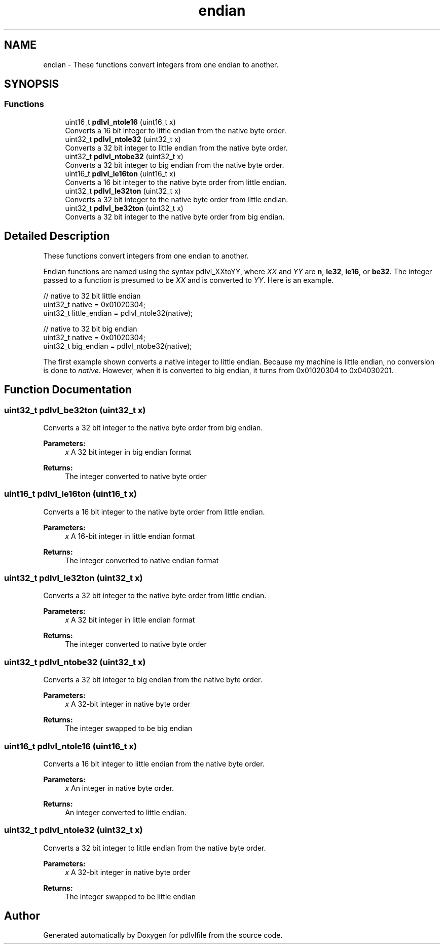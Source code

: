 .TH "endian" 3 "Mon Apr 6 2020" "Version 1.0.5" "pdlvlfile" \" -*- nroff -*-
.ad l
.nh
.SH NAME
endian \- These functions convert integers from one endian to another\&.  

.SH SYNOPSIS
.br
.PP
.SS "Functions"

.in +1c
.ti -1c
.RI "uint16_t \fBpdlvl_ntole16\fP (uint16_t x)"
.br
.RI "Converts a 16 bit integer to little endian from the native byte order\&. "
.ti -1c
.RI "uint32_t \fBpdlvl_ntole32\fP (uint32_t x)"
.br
.RI "Converts a 32 bit integer to little endian from the native byte order\&. "
.ti -1c
.RI "uint32_t \fBpdlvl_ntobe32\fP (uint32_t x)"
.br
.RI "Converts a 32 bit integer to big endian from the native byte order\&. "
.ti -1c
.RI "uint16_t \fBpdlvl_le16ton\fP (uint16_t x)"
.br
.RI "Converts a 16 bit integer to the native byte order from little endian\&. "
.ti -1c
.RI "uint32_t \fBpdlvl_le32ton\fP (uint32_t x)"
.br
.RI "Converts a 32 bit integer to the native byte order from little endian\&. "
.ti -1c
.RI "uint32_t \fBpdlvl_be32ton\fP (uint32_t x)"
.br
.RI "Converts a 32 bit integer to the native byte order from big endian\&. "
.in -1c
.SH "Detailed Description"
.PP 
These functions convert integers from one endian to another\&. 

Endian functions are named using the syntax pdlvl_XXtoYY, where \fIXX\fP and \fIYY\fP are \fBn\fP, \fBle32\fP, \fBle16\fP, or \fBbe32\fP\&. The integer passed to a function is presumed to be \fIXX\fP and is converted to \fIYY\fP\&. Here is an example\&.
.PP
.PP
.nf
// native to 32 bit little endian
uint32_t native = 0x01020304;
uint32_t little_endian = pdlvl_ntole32(native);

// native to 32 bit big endian
uint32_t native = 0x01020304;
uint32_t big_endian = pdlvl_ntobe32(native);
.fi
.PP
.PP
The first example shown converts a native integer to little endian\&. Because my machine is little endian, no conversion is done to \fInative\fP\&. However, when it is converted to big endian, it turns from 0x01020304 to 0x04030201\&. 
.SH "Function Documentation"
.PP 
.SS "uint32_t pdlvl_be32ton (uint32_t x)"

.PP
Converts a 32 bit integer to the native byte order from big endian\&. 
.PP
\fBParameters:\fP
.RS 4
\fIx\fP A 32 bit integer in big endian format 
.RE
.PP
\fBReturns:\fP
.RS 4
The integer converted to native byte order 
.RE
.PP

.SS "uint16_t pdlvl_le16ton (uint16_t x)"

.PP
Converts a 16 bit integer to the native byte order from little endian\&. 
.PP
\fBParameters:\fP
.RS 4
\fIx\fP A 16-bit integer in little endian format 
.RE
.PP
\fBReturns:\fP
.RS 4
The integer converted to native endian format 
.RE
.PP

.SS "uint32_t pdlvl_le32ton (uint32_t x)"

.PP
Converts a 32 bit integer to the native byte order from little endian\&. 
.PP
\fBParameters:\fP
.RS 4
\fIx\fP A 32 bit integer in little endian format 
.RE
.PP
\fBReturns:\fP
.RS 4
The integer converted to native byte order 
.RE
.PP

.SS "uint32_t pdlvl_ntobe32 (uint32_t x)"

.PP
Converts a 32 bit integer to big endian from the native byte order\&. 
.PP
\fBParameters:\fP
.RS 4
\fIx\fP A 32-bit integer in native byte order 
.RE
.PP
\fBReturns:\fP
.RS 4
The integer swapped to be big endian 
.RE
.PP

.SS "uint16_t pdlvl_ntole16 (uint16_t x)"

.PP
Converts a 16 bit integer to little endian from the native byte order\&. 
.PP
\fBParameters:\fP
.RS 4
\fIx\fP An integer in native byte order\&. 
.RE
.PP
\fBReturns:\fP
.RS 4
An integer converted to little endian\&. 
.RE
.PP

.SS "uint32_t pdlvl_ntole32 (uint32_t x)"

.PP
Converts a 32 bit integer to little endian from the native byte order\&. 
.PP
\fBParameters:\fP
.RS 4
\fIx\fP A 32-bit integer in native byte order 
.RE
.PP
\fBReturns:\fP
.RS 4
The integer swapped to be little endian 
.RE
.PP

.SH "Author"
.PP 
Generated automatically by Doxygen for pdlvlfile from the source code\&.
